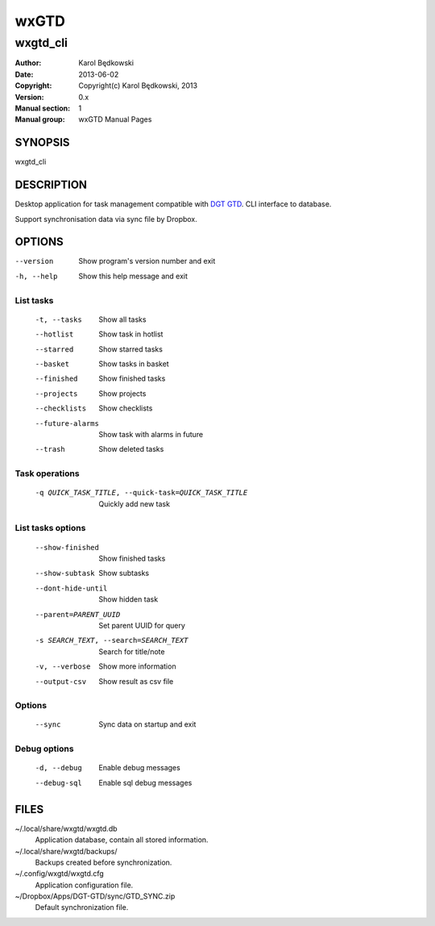==========
 wxGTD
==========

-----------------------------------
wxgtd_cli
-----------------------------------

:Author: Karol Będkowski
:Date:   2013-06-02
:Copyright: Copyright(c) Karol Będkowski, 2013
:Version: 0.x
:Manual section: 1
:Manual group: wxGTD Manual Pages


SYNOPSIS
========

wxgtd_cli

DESCRIPTION
===========

Desktop application for task management compatible with `DGT GTD`_.
CLI interface to database.

Support synchronisation data via sync file by Dropbox.

.. _`DGT GTD`: http://www.dgtale.ch/

OPTIONS
=======
--version             Show program's version number and exit
-h, --help            Show this help message and exit

List tasks
----------
  -t, --tasks         Show all tasks
  --hotlist           Show task in hotlist
  --starred           Show starred tasks
  --basket            Show tasks in basket
  --finished          Show finished tasks
  --projects          Show projects
  --checklists        Show checklists
  --future-alarms     Show task with alarms in future
  --trash             Show deleted tasks

Task operations
---------------
  -q QUICK_TASK_TITLE, --quick-task=QUICK_TASK_TITLE    
                      Quickly add new task

List tasks options
------------------
  --show-finished     Show finished tasks
  --show-subtask      Show subtasks
  --dont-hide-until   Show hidden task
  --parent=PARENT_UUID
                      Set parent UUID for query
  -s SEARCH_TEXT, --search=SEARCH_TEXT
                      Search for title/note
  -v, --verbose       Show more information
  --output-csv        Show result as csv file

Options
-------
  --sync              Sync data on startup and exit

Debug options
-------------
  -d, --debug         Enable debug messages
  --debug-sql         Enable sql debug messages


FILES
=======

~/.local/share/wxgtd/wxgtd.db
    Application database, contain all stored information.

~/.local/share/wxgtd/backups/
    Backups created before synchronization.

~/.config/wxgtd/wxgtd.cfg
    Application configuration file.

~/Dropbox/Apps/DGT-GTD/sync/GTD_SYNC.zip
    Default synchronization file.
